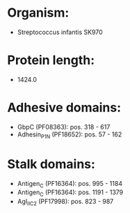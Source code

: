 * Organism:
- Streptococcus infantis SK970
* Protein length:
- 1424.0
* Adhesive domains:
- GbpC (PF08363): pos. 318 - 617
- Adhesin_P1_N (PF18652): pos. 57 - 162
* Stalk domains:
- Antigen_C (PF16364): pos. 995 - 1184
- Antigen_C (PF16364): pos. 1191 - 1379
- AgI_II_C2 (PF17998): pos. 823 - 987

